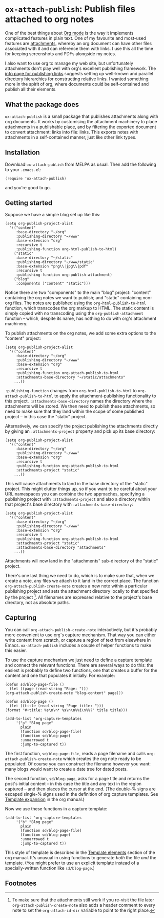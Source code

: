 * ~ox-attach-publish~: Publish files attached to org notes

 One of the best things about [[https://orgmode.org/][Org mode]] is the way it implements
 complicated features in plain text. One of my favourite and
 most-used features are [[info:org#Attachments][attachments]], whereby an org document can
 have other files associated with it and can reference them with
 links. I use this all the time for keeping screenshots and PDFs
 alongside my notes.

 I also want to use org to manage my web site, but unfortunately
 attachments don't play well with org's excellent publishing
 framework. The [[info:org#Publishing links][info page for publishing links]] suggests setting
 up well-known and parallel directory hierarchies for constructing
 relative links. I wanted something more in the spirit of org, where
 documents could be self-contained and publish all their elements.

** What the package does

   ~ox-attach-publish~ is a small package that publishes attachments
   along with org documents. It works by customising the attachment
   machinery to place attachments in a publishable place, and by
   filtering the exported document to convert attachment: links into
   file: links. This exports notes with attachments in a
   self-contained manner, just like other link types.

** Installation

   Download ~ox-attach-publish~ from MELPA as usual. Then add the
   following to your ~.emacs.el~:

   #+begin_src elisp
     (require 'ox-attach-publish)
   #+end_src

   and you're good to go.

** Getting started

   Suppose we have a simple blog set up like this:

   #+begin_src elisp
     (setq org-publish-project-alist
	   '(("content"
	      :base-directory "~/org"
	      :publishing-directory "~/www"
	      :base-extension "org"
	      :recursive t
	      :publishing-function org-html-publish-to-html)
	     ("static"
	      :base-directory "~/static"
	      :publishing-directory "~/www/static"
	      :base-extension "png\\|jpg\\|pdf"
	      :recursive t
	      :publishing-function org-publish-attachment)
	     ("blog"
	      :components ("content" "static")))
   #+end_src

   Notice there are two "components" to the main "blog" project:
   "content" containing the org notes we want to publish; and
   "static" containing non-org files. The notes are published using
   the ~org-html-publish-to-html~ function, which transcodes the org
   markup to HTML. The static content is simply copied with no
   transcoding using the ~org-publish-attachment~ function -- which,
   despite its name, has nothing to do with org's attachment
   machinery.

   To publish attachments on the org notes, we add some extra
   options to the "content" project:

   #+begin_src elisp
     (setq org-publish-project-alist
	   '(("content"
	      :base-directory "~/org"
	      :publishing-directory "~/www"
	      :base-extension "org"
	      :recursive t
	      :publishing-function org-attach-publish-to-html
	      :attachments-base-directory "~/static/attachments"
	     ...))
   #+end_src

   ~:publishing-function~ changes from ~org-html-publish-to-html~ to
   ~org-attach-publish-to-html~ to apply the attachment-publishing
   functionality to this project. ~:attachments-base-directory~
   names the directory where the attachments will be stored. We then
   need to publish these attachments, so need to make sure that they
   land within the scope of some published project -- in this case
   the "static" project.

   Alternatively, we can specify the project publishing the
   attachments directly by giving an ~:attachments-project~ property
   and pick up its base directory:

   #+begin_src elisp
     (setq org-publish-project-alist
	   '(("content"
	      :base-directory "~/org"
	      :publishing-directory "~/www"
	      :base-extension "org"
	      :recursive t
	      :publishing-function org-attach-publish-to-html
	      :attachments-project "static"
	     ...))
   #+end_src

   This will cause attachments to land in the base directory of the
   "static" project. This might clutter things up, so if you want
   to be careful about your URL namespaces you can combine the two
   approaches, specifying a publishing project with
   ~:attachments-project~ and also a directory within that project's
   base directory with ~:attachments-base-directory~:

   #+begin_src elisp
     (setq org-publish-project-alist
	   '(("content"
	      :base-directory "~/org"
	      :publishing-directory "~/www"
	      :base-extension "org"
	      :recursive t
	      :publishing-function org-attach-publish-to-html
	      :attachments-project "static"
	      :attachments-base-directory "attachments"
	     ...))
   #+end_src

   Attachments will now land in the "attachments" sub-directory of
   the "static" project.

   There's one last thing we need to do, which is to make sure that,
   when we create a note, any files we attach to it land in the
   correct place. The function ~org-attach-publish-create-note~
   creates a new note within a particular publishing project and
   sets the attachment directory locally to that specified by the
   project [fn:header-comment]. All filenames are expressed relative
   to the project's base directory, not as absolute paths.

** Capturing

   You can call ~org-attach-publish-create-note~ interactively, but
   it's probably more convenient to use org's capture mechanism.
   That way you can either write content from scratch, or capture a
   region of text from elsewhere in Emacs. ~ox-attach-publish~
   includes a couple of helper functions to make this easier.

   To use the capture mechanism we just need to define a capture
   template and connect the relevant functions. There are several
   ways to do this: the easiest is probably to define two functions,
   one that creates a buffer for the content and one that populates
   it initially. For example:

   #+begin_src elisp
     (defun sd/blog-page-file ()
       (let ((page (read-string "Page: ")))
	 (org-attach-publish-create-note "blog-content" page)))

     (defun sd/blog-page ()
       (let ((title (read-string "Page title: ")))
	 (format "#+title: %s\n\n* %s\n\n%%i\n%%?" title title)))

     (add-to-list 'org-capture-templates
		  '("p" "Blog page"
		    plain
		    (function sd/blog-page-file)
		    (function sd/blog-page)
		    :unnarrowed t
		    :jump-to-captured t))
   #+end_src

   The first function, ~sd/blog-page-file~, reads a page filename and
   calls ~org-attach-publish-create-note~ which creates the org note
   ready to be populated. Of course you can construct the filename
   however you want: many blogs would want to create a date tree for
   dated posts.

   The second function, ~sd/blog-page~, asks for a page title and
   returns the post's initial content -- in this case the title and
   any text in the region captured -- and then places the cursor at
   the end. (The double-% signs are escaped single-% signs used in
   the definition of org capture templates. See [[info:org#Template expansion][Template expansion]]
   in the org manual.)

   Now we use these functions in a capture template:

   #+begin_src elisp
     (add-to-list 'org-capture-templates
		  '("b" "Blog page"
		    plain
		    (function sd/blog-page-file)
		    (function sd/blog-page)
		    :unnarrowed t
		    :jump-to-captured t))
   #+end_src

   This style of template is described in the [[info:org#Template elements][Template elements]]
   section of the org manual. It's unusual in using functions to
   generate /both/ the file /and/ the template. (You might prefer to
   use an explicit template instead of a specially-written function
   like ~sd/blog-page~.)

** Footnotes

[fn:header-comment] To make sure that the attachments still work
     if you re-visit the file later ~org-attach-publish-create-note~
     also adds a header comment to every note to set the
     ~org-attach-id-dir~ variable to point to the right place.
